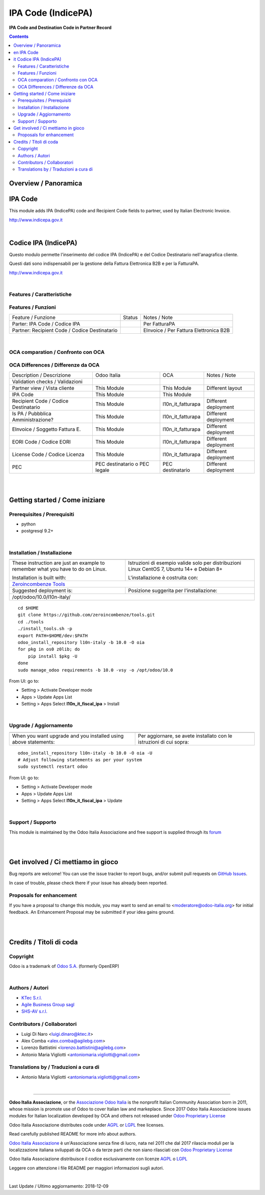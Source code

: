 
==========================
|icon| IPA Code (IndicePA)
==========================


**IPA Code and Destination Code in Partner Record**

.. |icon| image:: https://raw.githubusercontent.com/Odoo-Italia-Associazione/l10n-italy/10.0/l10n_it_fiscal_ipa/static/description/icon.png

|Maturity| |Build Status| |Coverage Status| |Codecov Status| |license gpl| |Tech Doc| |Help| |Try Me|

.. contents::


Overview / Panoramica
=====================

|en| IPA Code
========

This module adds IPA (IndicePA) code and Recipient Code fields to partner,
used by Italian Electronic Invoice.

http://www.indicepa.gov.it


|

|it| Codice IPA (IndicePA)
=====================

Questo modulo permette l'inserimento del codice IPA (IndicePA) e del Codice Destinatario
nell'anagrafica cliente.

Questi dati sono indispensabili per la gestione della Fattura Elettronica B2B e
per la FatturaPA.

http://www.indicepa.gov.it


|

Features / Caratteristiche
--------------------------

Features / Funzioni
-------------------

+-------------------------------------------------+----------+----------------------------------------------+
| Feature / Funzione                              |  Status  | Notes / Note                                 |
+-------------------------------------------------+----------+----------------------------------------------+
| Parter: IPA Code / Codice IPA                   | |check|  | Per FatturaPA                                |
+-------------------------------------------------+----------+----------------------------------------------+
| Partner: Recipient Code / Codice Destinatario   | |check|  | EInvoice / Per Fattura Elettronica B2B       |
+-------------------------------------------------+----------+----------------------------------------------+


|

OCA comparation / Confronto con OCA
-----------------------------------

OCA Differences / Differenze da OCA
-----------------------------------

+--------------------------------------+-------------------------------+-------------------+--------------------------------+
| Description / Descrizione            | Odoo Italia                   | OCA               | Notes / Note                   |
+--------------------------------------+-------------------------------+-------------------+--------------------------------+
| Validation checks / Validazioni      | |check|                       | |no_check|        |                                |
+--------------------------------------+-------------------------------+-------------------+--------------------------------+
| Partner view / Vista cliente         | This Module                   | This Module       | Different layout               |
+--------------------------------------+-------------------------------+-------------------+--------------------------------+
| IPA Code                             | This Module                   | This Module       |                                |
+--------------------------------------+-------------------------------+-------------------+--------------------------------+
| Recipient Code / Codice Destinatario | This Module                   | l10n_it_fatturapa | |warning| Different deployment |
+--------------------------------------+-------------------------------+-------------------+--------------------------------+
| Is PA / Pubbblica Amministrazione?   | This Module                   | l10n_it_fatturapa | |warning| Different deployment |
+--------------------------------------+-------------------------------+-------------------+--------------------------------+
| EInvoice / Soggetto Fattura E.       | This Module                   | l10n_it_fatturapa | |warning| Different deployment |
+--------------------------------------+-------------------------------+-------------------+--------------------------------+
| EORI Code / Codice EORI              | This Module                   | l10n_it_fatturapa | |warning| Different deployment |
+--------------------------------------+-------------------------------+-------------------+--------------------------------+
| License Code / Codice Licenza        | This Module                   | l10n_it_fatturapa | |warning| Different deployment |
+--------------------------------------+-------------------------------+-------------------+--------------------------------+
| PEC                                  | PEC destinatario o PEC legale | PEC destinatario  | |warning| Different deployment |
+--------------------------------------+-------------------------------+-------------------+--------------------------------+


|
|

Getting started / Come iniziare
===============================

|Try Me|


Prerequisites / Prerequisiti
----------------------------


* python
* postgresql 9.2+

|

Installation / Installazione
----------------------------

+---------------------------------+------------------------------------------+
| |en|                            | |it|                                     |
+---------------------------------+------------------------------------------+
| These instruction are just an   | Istruzioni di esempio valide solo per    |
| example to remember what        | distribuzioni Linux CentOS 7, Ubuntu 14+ |
| you have to do on Linux.        | e Debian 8+                              |
|                                 |                                          |
| Installation is built with:     | L'installazione è costruita con:         |
+---------------------------------+------------------------------------------+
| `Zeroincombenze Tools <https://github.com/zeroincombenze/tools>`__         |
+---------------------------------+------------------------------------------+
| Suggested deployment is:        | Posizione suggerita per l'installazione: |
+---------------------------------+------------------------------------------+
| /opt/odoo/10.0/l10n-italy/                                                 |
+----------------------------------------------------------------------------+

::

    cd $HOME
    git clone https://github.com/zeroincombenze/tools.git
    cd ./tools
    ./install_tools.sh -p
    export PATH=$HOME/dev:$PATH
    odoo_install_repository l10n-italy -b 10.0 -O oia
    for pkg in os0 z0lib; do
        pip install $pkg -U
    done
    sudo manage_odoo requirements -b 10.0 -vsy -o /opt/odoo/10.0

From UI: go to:

* |menu| Setting > Activate Developer mode 
* |menu| Apps > Update Apps List
* |menu| Setting > Apps |right_do| Select **l10n_it_fiscal_ipa** > Install

|

Upgrade / Aggiornamento
-----------------------

+---------------------------------+------------------------------------------+
| |en|                            | |it|                                     |
+---------------------------------+------------------------------------------+
| When you want upgrade and you   | Per aggiornare, se avete installato con  |
| installed using above           | le istruzioni di cui sopra:              |
| statements:                     |                                          |
+---------------------------------+------------------------------------------+

::

    odoo_install_repository l10n-italy -b 10.0 -O oia -U
    # Adjust following statements as per your system
    sudo systemctl restart odoo

From UI: go to:

* |menu| Setting > Activate Developer mode
* |menu| Apps > Update Apps List
* |menu| Setting > Apps |right_do| Select **l10n_it_fiscal_ipa** > Update

|

Support / Supporto
------------------


|Odoo Italia Associazione| This module is maintained by the Odoo Italia Associazione and free support is supplied through its `forum <https://odoo-italia.org/index.php/kunena/recente>`__


|
|

Get involved / Ci mettiamo in gioco
===================================

Bug reports are welcome! You can use the issue tracker to report bugs,
and/or submit pull requests on `GitHub Issues
<https://github.com/Odoo-Italia-Associazione/l10n-italy/issues>`_.

In case of trouble, please check there if your issue has already been reported.

Proposals for enhancement
-------------------------


If you have a proposal to change this module, you may want to send an email to <moderatore@odoo-italia.org> for initial feedback.
An Enhancement Proposal may be submitted if your idea gains ground.

|
|

Credits / Titoli di coda
========================

Copyright
---------

Odoo is a trademark of `Odoo S.A. <https://www.odoo.com/>`__ (formerly OpenERP)



|

Authors / Autori
----------------

* `KTec S.r.l. <https://www.ktec.it/>`__
* `Agile Business Group sagl <https://www.agilebg.com/>`__
* `SHS-AV s.r.l. <https://www.zeroincombenze.it/>`__


Contributors / Collaboratori
----------------------------

* Luigi Di Naro <luigi.dinaro@ktec.it>
* Alex Comba <alex.comba@agilebg.com>
* Lorenzo Battistini <lorenzo.battistini@agilebg.com>
* Antonio Maria Vigliotti <antoniomaria.vigliotti@gmail.com>


Translations by / Traduzioni a cura di
--------------------------------------

* Antonio Maria Vigliotti <antoniomaria.vigliotti@gmail.com>

|

----------------


|en| **Odoo Italia Associazione**, or the `Associazione Odoo Italia <https://www.odoo-italia.org/>`__ is the nonprofit Italian Community Association born in 2011, whose mission is promote use of Odoo to cover Italian law and markeplace.
Since 2017 Odoo Italia Associazione issues modules for Italian localization developed by OCA and others not released under `Odoo Proprietary License <https://www.odoo.com/documentation/user/9.0/legal/licenses/licenses.html>`__

Odoo Italia Associazione distributes code under `AGPL <https://www.gnu.org/licenses/agpl-3.0.html>`__ or `LGPL <https://www.gnu.org/licenses/lgpl.html>`__ free licenses.

Read carefully published README for more info about authors.

|it| `Odoo Italia Associazione <https://www.odoo-italia.org/>`__ è un'Associazione senza fine di lucro, nata nel 2011 che dal 2017 rilascia moduli per la localizzazione italiana sviluppati da OCA o da terze parti che non siano rilasciati con `Odoo Proprietary License <https://www.odoo.com/documentation/user/9.0/legal/licenses/licenses.html>`__

Odoo Italia Associazione distribuisce il codice esclusivamente con licenze `AGPL <https://www.gnu.org/licenses/agpl-3.0.html>`__ o `LGPL <https://www.gnu.org/licenses/lgpl.html>`__

Leggere con attenzione i file README per maggiori informazioni sugli autori.


|chat_with_us|


|

Last Update / Ultimo aggiornamento: 2018-12-09

.. |Maturity| image:: https://img.shields.io/badge/maturity-Alfa-red.png
    :target: https://odoo-community.org/page/development-status
    :alt: Alfa
.. |Build Status| image:: https://travis-ci.org/Odoo-Italia-Associazione/l10n-italy.svg?branch=10.0
    :target: https://travis-ci.org/Odoo-Italia-Associazione/l10n-italy
    :alt: github.com
.. |license gpl| image:: https://img.shields.io/badge/licence-LGPL--3-7379c3.svg
    :target: http://www.gnu.org/licenses/lgpl-3.0-standalone.html
    :alt: License: LGPL-3
.. |license opl| image:: https://img.shields.io/badge/licence-OPL-7379c3.svg
    :target: https://www.odoo.com/documentation/user/9.0/legal/licenses/licenses.html
    :alt: License: OPL
.. |Coverage Status| image:: https://coveralls.io/repos/github/Odoo-Italia-Associazione/l10n-italy/badge.svg?branch=10.0
    :target: https://coveralls.io/github/Odoo-Italia-Associazione/l10n-italy?branch=10.0
    :alt: Coverage
.. |Codecov Status| image:: https://codecov.io/gh/Odoo-Italia-Associazione/l10n-italy/branch/10.0/graph/badge.svg
    :target: https://codecov.io/gh/OCA/l10n-italy/branch/10.0
    :alt: Codecov
.. |OCA project| image:: Unknown badge-OCA
    :target: https://github.com/OCA/l10n-italy/tree/10.0
    :alt: OCA
.. |Tech Doc| image:: https://www.zeroincombenze.it/wp-content/uploads/ci-ct/prd/button-docs-10.svg
    :target: https://wiki.zeroincombenze.org/en/Odoo/10.0/dev
    :alt: Technical Documentation
.. |Help| image:: https://www.zeroincombenze.it/wp-content/uploads/ci-ct/prd/button-help-10.svg
    :target: https://wiki.zeroincombenze.org/it/Odoo/10.0/man
    :alt: Technical Documentation
.. |Try Me| image:: https://www.zeroincombenze.it/wp-content/uploads/ci-ct/prd/button-try-it-10.svg
    :target: https://odoo10.odoo-italia.org
    :alt: Try Me
.. |OCA Codecov Status| image:: https://codecov.io/gh/OCA/l10n-italy/branch/10.0/graph/badge.svg
    :target: https://codecov.io/gh/OCA/l10n-italy/branch/10.0
    :alt: Codecov
.. |Odoo Italia Associazione| image:: https://www.odoo-italia.org/images/Immagini/Odoo%20Italia%20-%20126x56.png
   :target: https://odoo-italia.org
   :alt: Odoo Italia Associazione
.. |Zeroincombenze| image:: https://avatars0.githubusercontent.com/u/6972555?s=460&v=4
   :target: https://www.zeroincombenze.it/
   :alt: Zeroincombenze
.. |en| image:: https://raw.githubusercontent.com/zeroincombenze/grymb/master/flags/en_US.png
   :target: https://www.facebook.com/groups/openerp.italia/
.. |it| image:: https://raw.githubusercontent.com/zeroincombenze/grymb/master/flags/it_IT.png
   :target: https://www.facebook.com/groups/openerp.italia/
.. |check| image:: https://raw.githubusercontent.com/zeroincombenze/grymb/master/awesome/check.png
.. |no_check| image:: https://raw.githubusercontent.com/zeroincombenze/grymb/master/awesome/no_check.png
.. |menu| image:: https://raw.githubusercontent.com/zeroincombenze/grymb/master/awesome/menu.png
.. |right_do| image:: https://raw.githubusercontent.com/zeroincombenze/grymb/master/awesome/right_do.png
.. |exclamation| image:: https://raw.githubusercontent.com/zeroincombenze/grymb/master/awesome/exclamation.png
.. |warning| image:: https://raw.githubusercontent.com/zeroincombenze/grymb/master/awesome/warning.png
.. |same| image:: https://raw.githubusercontent.com/zeroincombenze/grymb/master/awesome/same.png
.. |late| image:: https://raw.githubusercontent.com/zeroincombenze/grymb/master/awesome/late.png
.. |halt| image:: https://raw.githubusercontent.com/zeroincombenze/grymb/master/awesome/halt.png
.. |info| image:: https://raw.githubusercontent.com/zeroincombenze/grymb/master/awesome/info.png
.. |xml_schema| image:: https://raw.githubusercontent.com/zeroincombenze/grymb/master/certificates/iso/icons/xml-schema.png
   :target: https://github.com/zeroincombenze/grymb/blob/master/certificates/iso/scope/xml-schema.md
.. |DesktopTelematico| image:: https://raw.githubusercontent.com/zeroincombenze/grymb/master/certificates/ade/icons/DesktopTelematico.png
   :target: https://github.com/zeroincombenze/grymb/blob/master/certificates/ade/scope/Desktoptelematico.md
.. |FatturaPA| image:: https://raw.githubusercontent.com/zeroincombenze/grymb/master/certificates/ade/icons/fatturapa.png
   :target: https://github.com/zeroincombenze/grymb/blob/master/certificates/ade/scope/fatturapa.md
.. |chat_with_us| image:: https://www.shs-av.com/wp-content/chat_with_us.gif
   :target: https://gitter.im/odoo_italia/development
